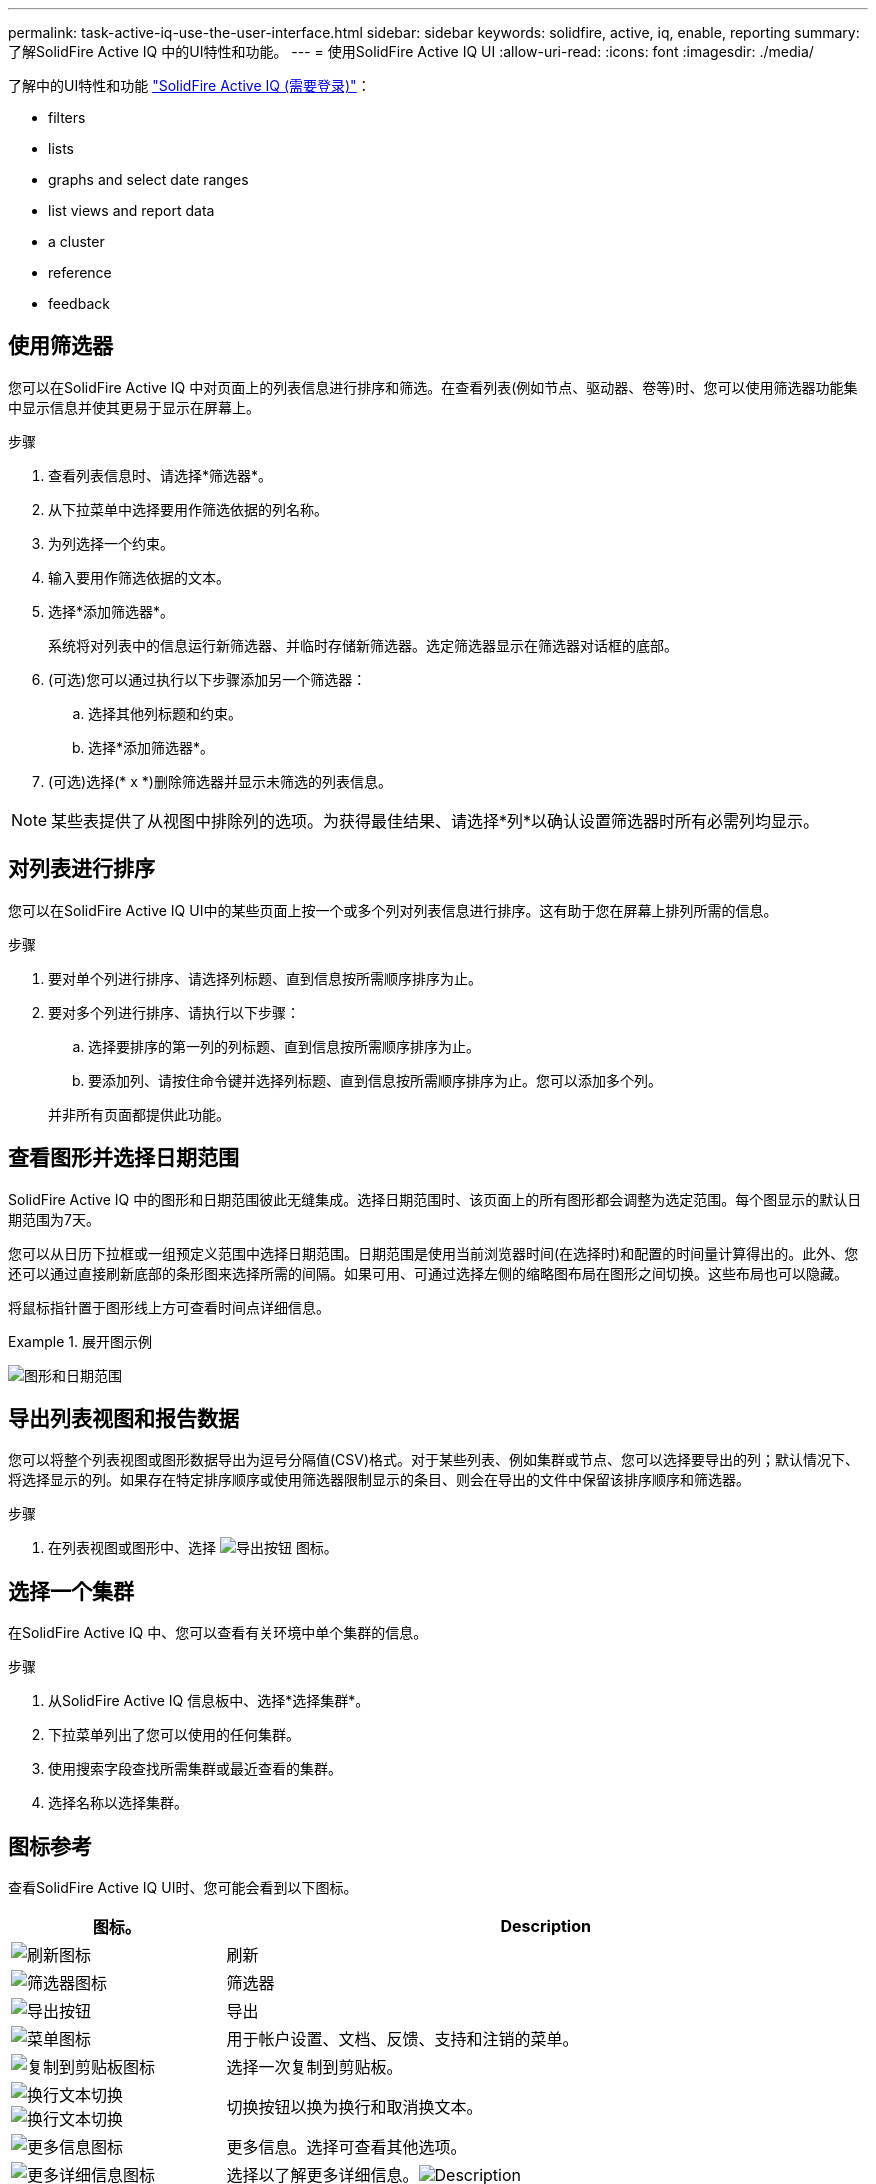 ---
permalink: task-active-iq-use-the-user-interface.html 
sidebar: sidebar 
keywords: solidfire, active, iq, enable, reporting 
summary: 了解SolidFire Active IQ 中的UI特性和功能。 
---
= 使用SolidFire Active IQ UI
:allow-uri-read: 
:icons: font
:imagesdir: ./media/


[role="lead"]
了解中的UI特性和功能 link:https://activeiq.solidfire.com/["SolidFire Active IQ (需要登录)"^]：

*  filters
*  lists
*  graphs and select date ranges
*  list views and report data
*  a cluster
*  reference
*  feedback




== 使用筛选器

您可以在SolidFire Active IQ 中对页面上的列表信息进行排序和筛选。在查看列表(例如节点、驱动器、卷等)时、您可以使用筛选器功能集中显示信息并使其更易于显示在屏幕上。

.步骤
. 查看列表信息时、请选择*筛选器*。
. 从下拉菜单中选择要用作筛选依据的列名称。
. 为列选择一个约束。
. 输入要用作筛选依据的文本。
. 选择*添加筛选器*。
+
系统将对列表中的信息运行新筛选器、并临时存储新筛选器。选定筛选器显示在筛选器对话框的底部。

. (可选)您可以通过执行以下步骤添加另一个筛选器：
+
.. 选择其他列标题和约束。
.. 选择*添加筛选器*。


. (可选)选择(* x *)删除筛选器并显示未筛选的列表信息。



NOTE: 某些表提供了从视图中排除列的选项。为获得最佳结果、请选择*列*以确认设置筛选器时所有必需列均显示。



== 对列表进行排序

您可以在SolidFire Active IQ UI中的某些页面上按一个或多个列对列表信息进行排序。这有助于您在屏幕上排列所需的信息。

.步骤
. 要对单个列进行排序、请选择列标题、直到信息按所需顺序排序为止。
. 要对多个列进行排序、请执行以下步骤：
+
.. 选择要排序的第一列的列标题、直到信息按所需顺序排序为止。
.. 要添加列、请按住命令键并选择列标题、直到信息按所需顺序排序为止。您可以添加多个列。


+
并非所有页面都提供此功能。





== 查看图形并选择日期范围

SolidFire Active IQ 中的图形和日期范围彼此无缝集成。选择日期范围时、该页面上的所有图形都会调整为选定范围。每个图显示的默认日期范围为7天。

您可以从日历下拉框或一组预定义范围中选择日期范围。日期范围是使用当前浏览器时间(在选择时)和配置的时间量计算得出的。此外、您还可以通过直接刷新底部的条形图来选择所需的间隔。如果可用、可通过选择左侧的缩略图布局在图形之间切换。这些布局也可以隐藏。

将鼠标指针置于图形线上方可查看时间点详细信息。

.展开图示例
====
image:graphs_and_date_ranges.PNG["图形和日期范围"]

====


== 导出列表视图和报告数据

您可以将整个列表视图或图形数据导出为逗号分隔值(CSV)格式。对于某些列表、例如集群或节点、您可以选择要导出的列；默认情况下、将选择显示的列。如果存在特定排序顺序或使用筛选器限制显示的条目、则会在导出的文件中保留该排序顺序和筛选器。

.步骤
. 在列表视图或图形中、选择 image:export_button.PNG["导出按钮"] 图标。




== 选择一个集群

在SolidFire Active IQ 中、您可以查看有关环境中单个集群的信息。

.步骤
. 从SolidFire Active IQ 信息板中、选择*选择集群*。
. 下拉菜单列出了您可以使用的任何集群。
. 使用搜索字段查找所需集群或最近查看的集群。
. 选择名称以选择集群。




== 图标参考

查看SolidFire Active IQ UI时、您可能会看到以下图标。

[cols="25,75"]
|===
| 图标。 | Description 


 a| 
image:refresh.PNG["刷新图标"]
| 刷新 


 a| 
image:filter.PNG["筛选器图标"]
| 筛选器 


 a| 
image:export_button.PNG["导出按钮"]
| 导出 


 a| 
image:menu.PNG["菜单图标"]
| 用于帐户设置、文档、反馈、支持和注销的菜单。 


 a| 
image:copy.PNG["复制到剪贴板图标"]
| 选择一次复制到剪贴板。 


 a| 
image:wrap_toggle.PNG["换行文本切换"]
image:unwrap_toggle.PNG["换行文本切换"]
| 切换按钮以换为换行和取消换文本。 


 a| 
image:more_information.PNG["更多信息图标"]
| 更多信息。选择可查看其他选项。 


 a| 
image:more_details.PNG["更多详细信息图标"]
| 选择以了解更多详细信息。image:description.PNG["Description"] 
|===


== 提供反馈

您可以使用可通过整个SolidFire Active IQ 访问的电子邮件反馈选项来帮助改进UI并解决任何UI问题。

.步骤
. 从用户界面的任何页面中、选择 image:menu.PNG["菜单图标"] 图标、然后选择*反馈*。
. 在电子邮件的邮件正文中输入相关信息。
. 附加任何有用的屏幕截图。
. 选择*发送*。




== 了解更多信息

https://www.netapp.com/support-and-training/documentation/["NetApp 产品文档"^]
